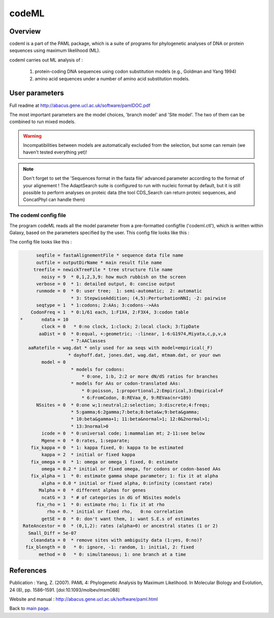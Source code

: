 ******
codeML
******


Overview
========

codeml is a part of the PAML package, which is a suite of programs for phylogenetic analyses of DNA or protein sequences using maximum likelihood (ML).

codeml carries out ML analysis of :

 #. protein-coding DNA sequences using codon substitution models (e.g., Goldman and Yang 1994)
 #. amino acid sequences under a number of amino acid substitution models.


User parameters
===============

Full readme at http://abacus.gene.ucl.ac.uk/software/pamlDOC.pdf

The most important parameters are the model choices, 'branch model' and 'Site model'. The two of them can be combined to run mixed models.

.. warning:: Incompatibilities between models are automatically excluded from the selection, but some can remain (we haven't tested everything yet)!

.. note:: Don't forget to set the 'Sequences format in the fasta file' advanced parameter according to the format of your alignement ! The AdaptSearch suite is configured to run with nucleic format by default, but it is still possible to perform analyses on proteic data (the tool CDS_Search can return proteic sequences, and ConcatPhyl can handle them)

.. todo:: Some models require to edit the tree file (to set different ratios on branches) ; for now, there is no automatic way to do that : the user has to download the treeFile from Galaxy, edit it, and reload it in Galaxy. It could be interesting to dive more into the ete3 Python module, which implements a tree class, to see if there is an efficient way to edit trees.

The codeml config file
----------------------

The program codeML reads all the model parameter from a pre-formatted configfile ('codeml.ctl'), which is written within Galaxy, based on the parameters specified by the user. This config file looks like this :

The config file looks like this :

.. code-block:: none

       seqfile = fastaAlignementFile * sequence data file name 
       outfile = outputDirName * main result file name 
      treefile = newickTreeFile * tree structure file name 
         noisy = 9  * 0,1,2,3,9: how much rubbish on the screen 
       verbose = 0  * 1: detailed output, 0: concise output 
       runmode = 0  * 0: user tree;  1: semi-automatic;  2: automatic 
                    * 3: StepwiseAddition; (4,5):PerturbationNNI; -2: pairwise 
       seqtype = 1  * 1:codons; 2:AAs; 3:codons-->AAs 
     CodonFreq = 1  * 0:1/61 each, 1:F1X4, 2:F3X4, 3:codon table 
 *       ndata = 10 
         clock = 0   * 0:no clock, 1:clock; 2:local clock; 3:TipDate 
        aaDist = 0  * 0:equal, +:geometric; -:linear, 1-6:G1974,Miyata,c,p,v,a 
                    * 7:AAClasses 
    aaRatefile = wag.dat * only used for aa seqs with model=empirical(_F) 
                   * dayhoff.dat, jones.dat, wag.dat, mtmam.dat, or your own 
         model = 0 
                    * models for codons: 
                        * 0:one, 1:b, 2:2 or more dN/dS ratios for branches 
                    * models for AAs or codon-translated AAs: 
                        * 0:poisson, 1:proportional,2:Empirical,3:Empirical+F 
                        * 6:FromCodon, 8:REVaa_0, 9:REVaa(nr=189) 
       NSsites = 0  * 0:one w;1:neutral;2:selection; 3:discrete;4:freqs; 
                    * 5:gamma;6:2gamma;7:beta;8:beta&w;9:beta&gamma; 
                    * 10:beta&gamma+1; 11:beta&normal>1; 12:0&2normal>1; 
                    * 13:3normal>0 
         icode = 0  * 0:universal code; 1:mammalian mt; 2-11:see below 
         Mgene = 0  * 0:rates, 1:separate;  
     fix_kappa = 0  * 1: kappa fixed, 0: kappa to be estimated 
         kappa = 2  * initial or fixed kappa 
     fix_omega = 0  * 1: omega or omega_1 fixed, 0: estimate  
         omega = 0.2 * initial or fixed omega, for codons or codon-based AAs
     fix_alpha = 1  * 0: estimate gamma shape parameter; 1: fix it at alpha 
         alpha = 0.0 * initial or fixed alpha, 0:infinity (constant rate) 
        Malpha = 0  * different alphas for genes 
         ncatG = 3  * # of categories in dG of NSsites models 
       fix_rho = 1  * 0: estimate rho; 1: fix it at rho 
           rho = 0. * initial or fixed rho,   0:no correlation 
         getSE = 0  * 0: don't want them, 1: want S.E.s of estimates 
  RateAncestor = 0  * (0,1,2): rates (alpha>0) or ancestral states (1 or 2)
    Small_Diff = 5e-07
     cleandata = 0  * remove sites with ambiguity data (1:yes, 0:no)?
   fix_blength = 0   * 0: ignore, -1: random, 1: initial, 2: fixed
        method = 0   * 0: simultaneous; 1: one branch at a time


References
==========

Publication : Yang, Z. (2007). PAML 4: Phylogenetic Analysis by Maximum Likelihood. In Molecular Biology and Evolution, 24 (8), pp. 1586–1591. [doi:10.1093/molbev/msm088]

Website and manual : http://abacus.gene.ucl.ac.uk/software/paml.html

Back to `main page <index.html>`_.